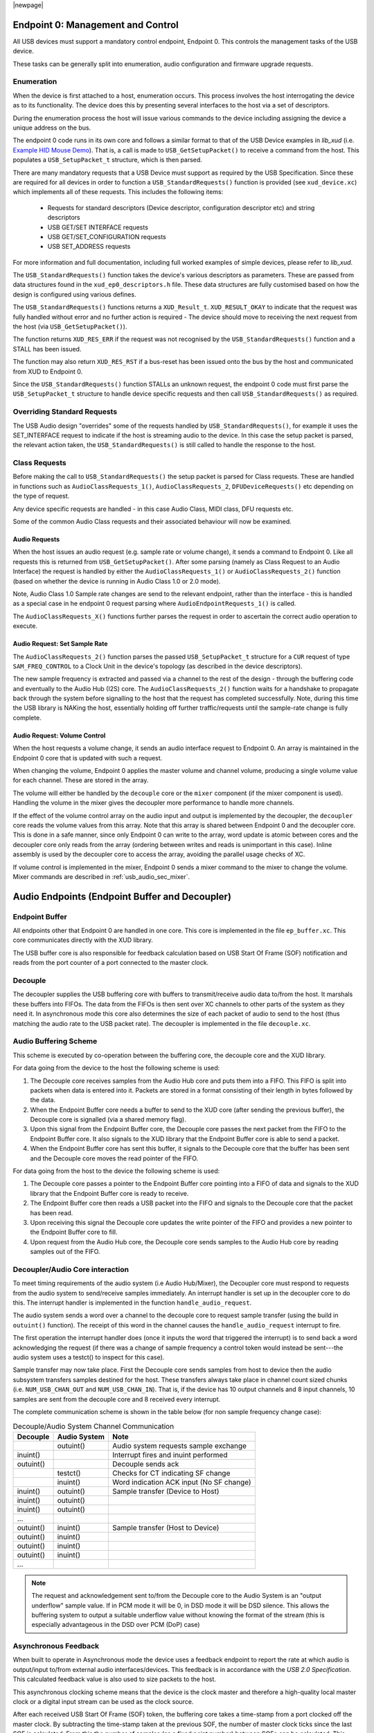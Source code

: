 |newpage|

.. _usb_audio_sec_usb:

Endpoint 0: Management and Control
==================================

All USB devices must support a mandatory control endpoint, Endpoint 0.  This controls the management tasks of the USB device.

These tasks can be generally split into enumeration, audio configuration and firmware upgrade requests.

Enumeration
-----------

When the device is first attached to a host, enumeration occurs.  This process involves the host interrogating the device as to its functionality. The device does this by presenting several interfaces to the host via a set of descriptors.

During the enumeration process the host will issue various commands to the device including assigning the device a unique address on the bus.

The endpoint 0 code runs in its own core and follows a similar format to that of the USB Device examples in `lib_xud` (i.e. `Example HID Mouse Demo <https://github.com/xmos/lib_xud/tree/develop/examples/app_hid_mouse>`_). That is, a call is made to ``USB_GetSetupPacket()`` to receive a command from the host. This populates a ``USB_SetupPacket_t`` structure, which is then parsed.

There are many mandatory requests that a USB Device must support as required by the USB Specification. Since these are required for all devices in order to function a
``USB_StandardRequests()`` function is provided (see ``xud_device.xc``) which implements all of these requests. This includes the following items:

    - Requests for standard descriptors (Device descriptor, configuration descriptor etc) and string descriptors
    - USB GET/SET INTERFACE requests
    - USB GET/SET_CONFIGURATION requests
    - USB SET_ADDRESS requests

For more information and full documentation, including full worked examples of simple devices, please refer to `lib_xud`.

The ``USB_StandardRequests()`` function takes the device's various descriptors as parameters. These are passed from data structures found in the ``xud_ep0_descriptors.h`` file.
These data structures are fully customised based on how the design is configured using various defines.

The ``USB_StandardRequests()`` functions returns a ``XUD_Result_t``. ``XUD_RESULT_OKAY`` to indicate that the request was fully handled without error and no further action is required
- The device should move to receiving the next request from the host (via ``USB_GetSetupPacket()``).

The function returns ``XUD_RES_ERR`` if the request was not recognised by the ``USB_StandardRequests()`` function and a STALL has been issued.

The function may also return ``XUD_RES_RST`` if a bus-reset has been issued onto the bus by the host and communicated from XUD to Endpoint 0.

Since the ``USB_StandardRequests()`` function STALLs an unknown request, the endpoint 0 code must first parse the ``USB_SetupPacket_t`` structure to handle device specific requests and then call ``USB_StandardRequests()`` as required.

Overriding Standard Requests
-----------------------------

The USB Audio design "overrides" some of the requests handled by ``USB_StandardRequests()``, for example it uses the SET_INTERFACE request to indicate if the host is streaming audio to the device.  In this case the setup packet is parsed, the relevant action taken, the ``USB_StandardRequests()`` is still called to handle the response to the host.

Class Requests
--------------

Before making the call to ``USB_StandardRequests()`` the setup packet is parsed for Class requests. These are handled in functions such as ``AudioClassRequests_1()``, ``AudioClassRequests_2``, ``DFUDeviceRequests()`` etc depending on the type of request.

Any device specific requests are handled - in this case Audio Class, MIDI class, DFU requests etc.

Some of the common Audio Class requests and their associated behaviour will now be examined.

Audio Requests
^^^^^^^^^^^^^^

When the host issues an audio request (e.g. sample rate or volume change), it sends a command to Endpoint 0. Like all requests this is returned from ``USB_GetSetupPacket()``. After some parsing (namely as Class Request to an Audio Interface) the request is handled by either the ``AudioClassRequests_1()`` or ``AudioClassRequests_2()`` function (based on whether the device is running in Audio Class 1.0 or 2.0 mode).

Note, Audio Class 1.0 Sample rate changes are send to the relevant endpoint, rather than the interface - this is handled as a special case in he endpoint 0 request parsing where ``AudioEndpointRequests_1()`` is called.

The ``AudioClassRequests_X()`` functions further parses the request in order to ascertain the correct audio operation to execute.

Audio Request: Set Sample Rate
^^^^^^^^^^^^^^^^^^^^^^^^^^^^^^

The ``AudioClassRequests_2()`` function parses the passed ``USB_SetupPacket_t`` structure for a ``CUR`` request of type ``SAM_FREQ_CONTROL`` to a Clock Unit in the device's topology (as described in the device descriptors).

The new sample frequency is extracted and passed via a channel to the rest of the design - through the buffering code and eventually to the Audio Hub (I2S) core.
The ``AudioClassRequests_2()`` function waits for a handshake to propagate back through the system before signalling to the host that the
request has completed successfully. Note, during this time the USB library is NAKing the host, essentially holding off further traffic/requests until the sample-rate change is fully complete.

.. _usb_audio_sec_audio-requ-volume:

Audio Request: Volume Control
^^^^^^^^^^^^^^^^^^^^^^^^^^^^^

When the host requests a volume change, it
sends an audio interface request to Endpoint 0. An array is
maintained in the Endpoint 0 core that is updated with such a
request.

When changing the volume, Endpoint 0 applies the master volume and
channel volume, producing a single volume value for each channel.
These are stored in the array.

The volume will either be handled by the ``decouple`` core or the ``mixer``
component (if the mixer component is used). Handling the volume in the
mixer gives the decoupler more performance to handle more channels.

If the effect of the volume control array on the audio input and
output is implemented by the decoupler, the ``decoupler`` core
reads the volume values from this array. Note that this array is shared
between Endpoint 0 and the decoupler core. This is done in a safe
manner, since only Endpoint 0 can write to the array, word update
is atomic between cores and the decoupler core only reads from
the array (ordering between writes and reads is unimportant in this
case). Inline assembly is used by the decoupler core to access
the array, avoiding the parallel usage checks of XC.

If volume control is implemented in the mixer, Endpoint 0 sends a mixer command
to the mixer to change the volume. Mixer commands
are described in :ref:`usb_audio_sec_mixer`.

Audio Endpoints (Endpoint Buffer and Decoupler)
===============================================

Endpoint Buffer
---------------

All endpoints other that Endpoint 0 are handled in one core. This
core is implemented in the file ``ep_buffer.xc``. This core communicates directly with the XUD library.

The USB buffer core is also responsible for feedback calculation based on USB Start Of Frame
(SOF) notification and reads from the port counter of a port connected to the master clock.

Decouple
--------

The decoupler supplies the USB buffering core with buffers to
transmit/receive audio data to/from the host. It marshals these buffers into
FIFOs. The data from the FIFOs is then sent over XC channels to
other parts of the system as they need it. In asynchronous mode this core also
determines the size of each packet of audio to send to the host (thus
matching the audio rate to the USB packet rate). The decoupler is
implemented in the file ``decouple.xc``.

Audio Buffering Scheme
----------------------

This scheme is executed by co-operation between the buffering
core, the decouple core and the XUD library.

For data going from the device to the host the following scheme is
used:

#. The Decouple core receives samples from the Audio Hub core and
   puts them into a FIFO. This FIFO is split into packets when data is
   entered into it. Packets are stored in a format consisting of their
   length in bytes followed by the data.

#. When the Endpoint Buffer core needs a buffer to send to the XUD core
   (after sending the previous buffer), the Decouple core is
   signalled (via a shared memory flag).

#. Upon this signal from the Endpoint Buffer core, the Decouple core
   passes the next packet from the FIFO to the Endpoint Buffer core. It also
   signals to the XUD library that the Endpoint Buffer core is able to send a
   packet.

#. When the Endpoint Buffer core has sent this buffer, it signals to the
   Decouple core that the buffer has been sent and the Decouple core
   moves the read pointer of the FIFO.

For data going from the host to the device the following scheme is
used:

#. The Decouple core passes a pointer to the Endpoint Buffer core
   pointing into a FIFO of data and signals to the XUD library that
   the Endpoint Buffer core is ready to receive.

#. The Endpoint Buffer core then reads a USB packet into the FIFO and
   signals to the Decouple core that the packet has been read.

#. Upon receiving this signal the Decouple core updates the
   write pointer of the FIFO and provides a new pointer to the
   Endpoint Buffer core to fill.

#. Upon request from the Audio Hub core, the Decouple core sends
   samples to the Audio Hub core by reading samples out of the FIFO.

Decoupler/Audio Core interaction
--------------------------------

To meet timing requirements of the audio system (i.e Audio Hub/Mixer), the Decoupler
core must respond to requests from the audio system to
send/receive samples immediately. An interrupt handler
is set up in the decoupler core to do this. The interrupt handler
is implemented in the function ``handle_audio_request``.

The audio system sends a word over a channel to the decouple core to
request sample transfer (using the build in ``outuint()`` function).
The receipt of this word in the channel
causes the ``handle_audio_request`` interrupt to fire.

The first operation the interrupt handler does (once it inputs the word that triggered the interrupt)
is to send back a word acknowledging the request (if there was a change of sample frequency
a control token would instead be sent---the audio system uses a testct()
to inspect for this case).

Sample transfer may now take place.  First the Decouple core sends samples from host to device then the
audio subsystem transfers samples destined for the host.  These transfers always take place
in channel count sized chunks (i.e. ``NUM_USB_CHAN_OUT`` and
``NUM_USB_CHAN_IN``).  That is, if the device has 10 output channels and 8 input channels,
10 samples are sent from the decouple core and 8 received every interrupt.

The complete communication scheme is shown in the table below (for non sample
frequency change case):

.. table::  Decouple/Audio System Channel Communication

 +-----------------+-----------------+-----------------------------------------+
 | Decouple        | Audio System    | Note                                    |
 +=================+=================+=========================================+
 |                 | outuint()       | Audio system requests sample exchange   |
 +-----------------+-----------------+-----------------------------------------+
 | inuint()        |                 | Interrupt fires and inuint performed    |
 +-----------------+-----------------+-----------------------------------------+
 | outuint()       |                 | Decouple sends ack                      |
 +-----------------+-----------------+-----------------------------------------+
 |                 | testct()        | Checks for CT indicating SF change      |
 +-----------------+-----------------+-----------------------------------------+
 |                 | inuint()        | Word indication ACK input (No SF change)|
 +-----------------+-----------------+-----------------------------------------+
 | inuint()        | outuint()       | Sample transfer (Device to Host)        |
 +-----------------+-----------------+-----------------------------------------+
 | inuint()        | outuint()       |                                         |
 +-----------------+-----------------+-----------------------------------------+
 | inuint()        | outuint()       |                                         |
 +-----------------+-----------------+-----------------------------------------+
 | ...             |                 |                                         |
 +-----------------+-----------------+-----------------------------------------+
 | outuint()       | inuint()        | Sample transfer (Host to Device)        |
 +-----------------+-----------------+-----------------------------------------+
 | outuint()       | inuint()        |                                         |
 +-----------------+-----------------+-----------------------------------------+
 | outuint()       | inuint()        |                                         |
 +-----------------+-----------------+-----------------------------------------+
 | outuint()       | inuint()        |                                         |
 +-----------------+-----------------+-----------------------------------------+
 | ...             |                 |                                         |
 +-----------------+-----------------+-----------------------------------------+

.. note::
    The request and acknowledgement sent to/from the Decouple core to the Audio System is an "output underflow" sample
    value.  If in PCM mode it will be 0, in DSD mode it will be DSD silence.
    This allows the buffering system to output a suitable underflow value without knowing the format of the stream
    (this is especially advantageous in the DSD over PCM (DoP) case)

Asynchronous Feedback
---------------------

When built to operate in Asynchronous mode the device uses a feedback endpoint to report the rate at which
audio is output/input to/from external audio interfaces/devices. This feedback is in accordance with
the *USB 2.0 Specification*.  This calculated feedback value is also used to size packets to the host.

This asynchronous clocking scheme means that the device is the clock master and therefore
a high-quality local master clock or a digital input stream can be used as the clock source.

After each received USB Start Of Frame (SOF) token, the buffering core takes a time-stamp from a port clocked off
the master clock. By subtracting the time-stamp taken at the previous SOF, the number of master
clock ticks since the last SOF is calculated. From this the number of samples (as a fixed
point number) between SOFs can be calculated.  This count is aggregated over 128 SOFs and used as a
basis for the feedback value.

The sending of feedback to the host is also handled in the Endpoint Buffer core via an explicit
feedback IN endpoint.

If both input and output is enabled then the feedback can be implicit based on the audio stream
sent to the host. In practice though an explicit feedback endpoint is normally used due to restrictions
in Microsoft Windows operating systems (see ``UAC_FORCE_FEEDBACK_EP``).

USB Rate Control
----------------

.. _usb_audio_sec_usb-rate-control:

The device must consume data from USB host and provide data to USB host at the correct rate for the
selected sample frequency. When running in asynchronous mode the *USB 2.0 Specification* states
that the maximum variation on USB packets can be +/- 1 sample per USB frame (Synchronous mode
mandates no variation other than that required to match a sample rate that doesn't cleanly divide
the USB SOF period e.g. 44.1kHz)

High-speed USB frames are sent at 8kHz, so on average for 48kHz each packet contains six samples
per channel.

When running in Asynchronous mode, the audio clock may drift and run faster or slower than the
host. Hence, if the audio clock is slightly fast, the device may occasionally input/output seven
samples rather than six. Alternatively, it may be slightly slow and input/output five samples rather
than six. :ref:`usb_audio_samples_per_packet` shows the allowed number of samples per packet for
each example audio frequency in Asynchronous mode.

When running in Synchronous mode the audio clock is synchronised to the USB host SOF clock. Hence,
at 48kHz the device always expects six samples from, and always sends six samples to the host.

See `USB Device Class Definition for Audio Data Formats v2.0 <https://www.usb.org/document-library/usb-20-specification>`_ section 2.3.1.1 for full details.

.. _usb_audio_samples_per_packet:

.. table::  Allowed samples per packet in Async mode

 +-----------------+-------------+-------------+
 | Frequency (kHz) | Min Packet  | Max Packet  |
 +=================+=============+=============+
 | 44.1            | 5           | 6           |
 +-----------------+-------------+-------------+
 | 48              | 5           | 7           |
 +-----------------+-------------+-------------+
 | 88.2            | 10          | 11          |
 +-----------------+-------------+-------------+
 | 96              | 11          | 13          |
 +-----------------+-------------+-------------+
 | 176.4           | 20          | 21          |
 +-----------------+-------------+-------------+
 | 192             | 23          | 25          |
 +-----------------+-------------+-------------+


To implement this control, the Decoupler core uses the feedback value calculated in the EP Buffering
core. This value is used to work out the size of the next packet it will insert into the audio FIFO.

.. note::

    In Synchronous mode the same system is used, but the feedback value simply uses a fixed value
    rather than one derived from the master clock port.


